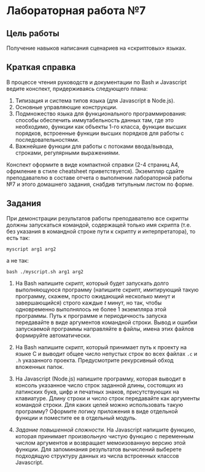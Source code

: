 * Лабораторная работа №7
  :PROPERTIES:
  :CUSTOM_ID: лабораторная-работа-7
  :END:
** Цель работы
   :PROPERTIES:
   :CUSTOM_ID: цель-работы
   :END:
Получение навыков написания сценариев на «скриптовых» языках.

** Краткая справка
   :PROPERTIES:
   :CUSTOM_ID: краткая-справка
   :END:
В процессе чтения руководств и документации по Bash и Javascript ведите
конспект, придерживаясь следующего плана:

1. Типизация и система типов языка (для Javascript в Node.js).
2. Основные управляющие конструкции.
3. Подмножество языка для функционального программирования: способы
   обеспечить иммутабельность данных там, где это необходимо, функции
   как объекты 1-го класса, функции высших порядков, встроенные функции
   высших порядков для работы с последовательностями.
4. Важнейшие функции для работы с потоками ввода/вывода, строками,
   регулярными выражениями.

Конспект оформите в виде компактной справки (2-4 страниц А4, офрмление в
стиле cheatsheet приветствуется). Экземпляр сдайте преподавателю в
составе отчета о выполнении лабораторной работы №7 и этого домашнего
задания, снабдив титульным листом по форме.

** Задания
   :PROPERTIES:
   :CUSTOM_ID: задания
   :END:
При демонстрации результатов работы преподавателю все скрипты должны
запускаться командой, содержащей только имя скрипта (т.е. без указания в
командной строке пути к скрипту и интерпретатора), то есть так:

=myscript arg1 arg2=

а не так:

=bash ./myscript.sh arg1 arg2=

1. Ha Bash напишите скрипт, который будет запускать долго выполняющуюся
   программу (напишите скрипт, имитирующий такую программу, скажем,
   просто ожидающий несколько минут и завершающийся) строго каждые /t/
   минут, но так, чтобы одновременно выполнялось не более 1 экземпляра
   этой программы. Путь к программе и периодичность запуска передавайте
   в виде аргументов командной строки. Вывод и ошибки запускаемой
   программы направляйте в файлы, имена этих файлов формируйте
   автоматически.

2. Ha Bash напишите скрипт, который принимает путь к проекту на языке C
   и выводит общее число непустых строк во всех файлах =.c= и =.h=
   указанного проекта. Предусмотрите рекурсивный обход вложенных папок.

3. Ha Javascript (Node.js) напишите программу, которая выводит в консоль
   указанное число строк заданной длины, состоящих из латинских букв,
   цифр и печатных знаков, присутствующих на клавиатуре. Длину строки и
   число строк передавайте как аргументы командой строки. Для каких
   целей можно использовать такую программу? Оформите логику приложения
   в виде отдельной функции и поместите ее в отдельный модуль.

4. /Задание повышенной сложности./ Ha Javascript напишите функцию,
   которая принимает произвольную чистую функцию с переменным числом
   аргументов и возвращает мемоизованную версию этой функции. Для
   запоминания результатов вычислений выберете подходящую структуру
   данных из числа встроенных классов Javascript.
